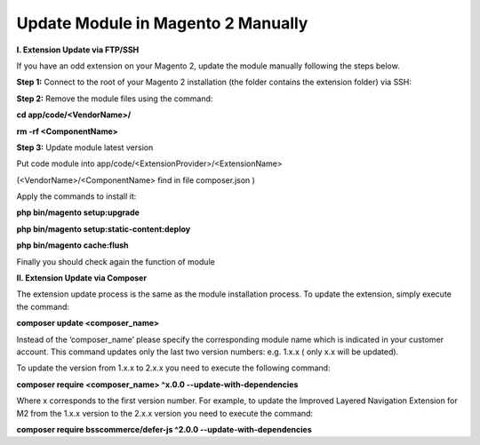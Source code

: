 Update Module in Magento 2 Manually
==========================================================

**I. Extension Update via FTP/SSH**


If you have an odd extension on your Magento 2, update the module manually following the steps below.

**Step 1:** Connect to the root of your Magento 2 installation (the folder contains the extension folder) via SSH:

**Step 2:** Remove the module files using the command:

**cd app/code/<VendorName>/**

**rm -rf <ComponentName>**

**Step 3:** Update module latest version

Put code module into app/code/<ExtensionProvider>/<ExtensionName>

(<VendorName>/<ComponentName> find in file composer.json )


.. image:: images/update-module-m2.PNG


Apply the commands to install it:

**php bin/magento setup:upgrade**

**php bin/magento setup:static-content:deploy**

**php bin/magento cache:flush**

Finally you should check again the function of module

**II. Extension Update via Composer**


The extension update process is the same as the module installation process. To update the extension, simply execute the command:


**composer update  <composer_name>**


Instead of the ‘composer_name’ please specify the corresponding module name which is indicated in your customer account. This command updates only the last two version numbers: e.g. 1.x.x ( only x.x will be updated).

To update the version from 1.x.x to 2.x.x you need to execute the following command:


**composer require <composer_name> ^x.0.0 --update-with-dependencies**


Where x corresponds to the first version number. For example, to update the Improved Layered Navigation Extension for M2 from the 1.x.x version to the 2.x.x version you need to execute the command:


**composer require bsscommerce/defer-js ^2.0.0 --update-with-dependencies**
